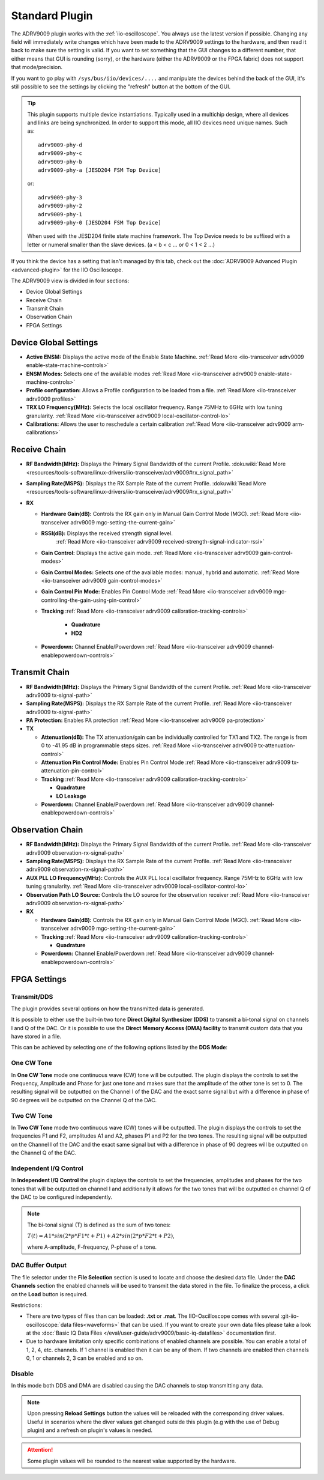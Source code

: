.. _iio-oscilloscope adrv9009 plugin:

Standard Plugin
===============

The ADRV9009 plugin works with the
:ref:`iio-oscilloscope`.
You always use the latest version if possible. Changing any field will immediately
write changes which have been made to the ADRV9009 settings to the hardware, and
then read it back to make sure the setting is valid. If you want to set
something that the GUI changes to a different number, that either means that GUI
is rounding (sorry), or the hardware (either the ADRV9009 or the FPGA fabric)
does not support that mode/precision.

If you want to go play with ``/sys/bus/iio/devices/....`` and manipulate the
devices behind the back of the GUI, it's still possible to see the settings by
clicking the "refresh" button at the bottom of the GUI.


.. tip::

   This plugin supports multiple device instantiations.
   Typically used in a multichip design, where all devices and links are being
   synchronized.
   In order to support this mode, all IIO devices need unique names.
   Such as:

   ::

      adrv9009-phy-d
      adrv9009-phy-c
      adrv9009-phy-b
      adrv9009-phy-a [JESD204 FSM Top Device]

   or:

   ::

      adrv9009-phy-3
      adrv9009-phy-2
      adrv9009-phy-1
      adrv9009-phy-0 [JESD204 FSM Top Device]

   When used with the JESD204 finite state machine framework.
   The Top Device needs to be suffixed with a letter or numeral smaller than the
   slave devices. (a < b < c … or 0 < 1 < 2 …)

If you think the device has a setting that isn't managed by this tab, check out
the :doc:`ADRV9009 Advanced Plugin <advanced-plugin>` for the IIO Oscilloscope.

The ADRV9009 view is divided in four sections:

* Device Global Settings
* Receive Chain
* Transmit Chain
* Observation Chain
* FPGA Settings

.. image:: adrv9009_main_plugin_1.png
   :align: right

Device Global Settings
----------------------

- **Active ENSM:** Displays the active mode of the Enable State Machine.
  :ref:`Read More <iio-transceiver adrv9009 enable-state-machine-controls>`
- **ENSM Modes:** Selects one of the available modes
  :ref:`Read More <iio-transceiver adrv9009 enable-state-machine-controls>`
- **Profile configuration:** Allows a Profile configuration to be loaded from a
  file.
  :ref:`Read More <iio-transceiver adrv9009 profiles>`
- **TRX LO Frequency(MHz):** Selects the local oscillator frequency. Range
  75MHz to 6GHz with low tuning granularity.
  :ref:`Read More <iio-transceiver adrv9009 local-oscillator-control-lo>`
- **Calibrations:** Allows the user to reschedule a certain calibration
  :ref:`Read More <iio-transceiver adrv9009 arm-calibrations>`

Receive Chain
-------------

- **RF Bandwidth(MHz):** Displays the Primary Signal Bandwidth of the current
  Profile.
  :dokuwiki:`Read More <resources/tools-software/linux-drivers/iio-transceiver/adrv9009#rx_signal_path>`
- **Sampling Rate(MSPS):** Displays the RX Sample Rate of the current Profile.
  :dokuwiki:`Read More <resources/tools-software/linux-drivers/iio-transceiver/adrv9009#rx_signal_path>`
- **RX**

  - **Hardware Gain(dB):** Controls the RX gain only in Manual Gain Control
    Mode (MGC).
    :ref:`Read More <iio-transceiver adrv9009 mgc-setting-the-current-gain>`
  - **RSSI(dB):** Displays the received strength signal level.
            :ref:`Read More <iio-transceiver adrv9009 received-strength-signal-indicator-rssi>`
  - **Gain Control:** Displays the active gain mode.
    :ref:`Read More <iio-transceiver adrv9009 gain-control-modes>`
  - **Gain Control Modes:** Selects one of the available modes: manual, hybrid
    and automatic.
    :ref:`Read More <iio-transceiver adrv9009 gain-control-modes>`
  - **Gain Control Pin Mode:** Enables Pin Control Mode
    :ref:`Read More <iio-transceiver adrv9009 mgc-controlling-the-gain-using-pin-control>`
  - **Tracking**
    :ref:`Read More <iio-transceiver adrv9009 calibration-tracking-controls>`

     - **Quadrature**
     - **HD2**

  - **Powerdown:** Channel Enable/Powerdown
    :ref:`Read More <iio-transceiver adrv9009 channel-enablepowerdown-controls>`

Transmit Chain
--------------

- **RF Bandwidth(MHz):** Displays the Primary Signal Bandwidth of the current
  Profile.
  :ref:`Read More <iio-transceiver adrv9009 tx-signal-path>`
- **Sampling Rate(MSPS):** Displays the RX Sample Rate of the current Profile.
  :ref:`Read More <iio-transceiver adrv9009 tx-signal-path>`
- **PA Protection:** Enables PA protection
  :ref:`Read More <iio-transceiver adrv9009 pa-protection>`
- **TX**

  * **Attenuation(dB):** The TX attenuation/gain can be individually controlled
    for TX1 and TX2. The range is from 0 to -41.95 dB in programmable steps sizes.
    :ref:`Read More <iio-transceiver adrv9009 tx-attenuation-control>`
  * **Attenuation Pin Control Mode:** Enables Pin Control Mode
    :ref:`Read More <iio-transceiver adrv9009 tx-attenuation-pin-control>`
  * **Tracking**
    :ref:`Read More <iio-transceiver adrv9009 calibration-tracking-controls>`

    * **Quadrature**
    * **LO Leakage**

  * **Powerdown:** Channel Enable/Powerdown
    :ref:`Read More <iio-transceiver adrv9009 channel-enablepowerdown-controls>`

Observation Chain
-----------------

.. image:: adrv9009_main_plugin_2.png
   :align: right

-  **RF Bandwidth(MHz):** Displays the Primary Signal Bandwidth of the current
   Profile.
   :ref:`Read More <iio-transceiver adrv9009 observation-rx-signal-path>`
-  **Sampling Rate(MSPS):** Displays the RX Sample Rate of the current Profile.
   :ref:`Read More <iio-transceiver adrv9009 observation-rx-signal-path>`
-  **AUX PLL LO Frequency(MHz):** Controls the AUX PLL local oscillator
   frequency. Range 75MHz to 6GHz with low tuning granularity.
   :ref:`Read More <iio-transceiver adrv9009 local-oscillator-control-lo>`
-  **Observation Path LO Source:** Controls the LO source for the observation
   receiver
   :ref:`Read More <iio-transceiver adrv9009 observation-rx-signal-path>`

-  **RX**

   - **Hardware Gain(dB):** Controls the RX gain only in Manual Gain Control
     Mode (MGC).
     :ref:`Read More <iio-transceiver adrv9009 mgc-setting-the-current-gain>`
   - **Tracking**
     :ref:`Read More <iio-transceiver adrv9009 calibration-tracking-controls>`

     -  **Quadrature**

   - **Powerdown:** Channel Enable/Powerdown
     :ref:`Read More <iio-transceiver adrv9009 channel-enablepowerdown-controls>`

FPGA Settings
-------------

Transmit/DDS
~~~~~~~~~~~~

.. image:: adrv9009_main_plugin_3.png

The plugin provides several options on how the transmitted data is generated.

It is possible to either use the built-in two tone **Direct Digital Synthesizer
(DDS)** to transmit a bi-tonal signal on channels I and Q of the DAC. Or it is
possible to use the **Direct Memory Access (DMA) facility** to transmit custom
data that you have stored in a file.

This can be achieved by selecting one of the following options listed by the
**DDS Mode**:

One CW Tone
~~~~~~~~~~~

.. image:: one_cw_tone.png
   :align: right

In **One CW Tone** mode one continuous wave (CW) tone will be outputted. The
plugin displays the controls to set the Frequency, Amplitude and Phase for just
one tone and makes sure that the amplitude of the other tone is set to 0. The
resulting signal will be outputted on the Channel I of the DAC and the exact
same signal but with a difference in phase of 90 degrees will be outputted on
the Channel Q of the DAC.

Two CW Tone
~~~~~~~~~~~

.. image:: two_cw_tones.png
   :align: right

In **Two CW Tone** mode two continuous wave (CW) tones will be outputted. The
plugin displays the controls to set the frequencies F1 and F2, amplitudes A1 and
A2, phases P1 and P2 for the two tones. The resulting signal will be outputted
on the Channel I of the DAC and the exact same signal but with a difference in
phase of 90 degrees will be outputted on the Channel Q of the DAC.

Independent I/Q Control
~~~~~~~~~~~~~~~~~~~~~~~

.. image:: iq_independent.png
   :align: right

In **Independent I/Q Control** the plugin displays the controls to set the
frequencies, amplitudes and phases for the two tones that will be outputted on
channel I and additionally it allows for the two tones that will be outputted on
channel Q of the DAC to be configured independently.

.. note::

   The bi-tonal signal (T) is defined as the sum of two tones:

   :math:`T(t) = A1 * sin(2 * p * F1 * t + P1) + A2 * sin(2 * p * F2 * t + P2)`,

   where A-amplitude, F-frequency, P-phase of a tone.

DAC Buffer Output
~~~~~~~~~~~~~~~~~

.. image:: dac_output_buffer_panel.png
   :align: right

The file selector under the **File Selection** section is used to
locate and choose the desired data file. Under the **DAC Channels** section the
enabled channels will be used to transmit the data stored in the file. To
finalize the process, a click on the **Load** button is required.

Restrictions:

* There are two types of files than can be loaded: **.txt** or **.mat**. The
  IIO-Oscilloscope comes with several :git-iio-oscilloscope:`data files<waveforms>`
  that can be used. If you want to create your own data files please take a look
  at the :doc:`Basic IQ Data Files </eval/user-guide/adrv9009/basic-iq-datafiles>`
  documentation first.
* Due to hardware limitation only specific combinations of enabled channels
  are possible. You can enable a total of 1, 2, 4, etc. channels. If 1 channel
  is enabled then it can be any of them. If two channels are enabled then
  channels 0, 1 or channels 2, 3 can be enabled and so on.


Disable
~~~~~~~

In this mode both DDS and DMA are disabled causing the DAC channels to stop
transmitting any data.

.. note::

   Upon pressing **Reload Settings** button the values will be
   reloaded with the corresponding driver values. Useful in scenarios where the
   diver values get changed outside this plugin (e.g with the use of Debug
   plugin) and a refresh on plugin's values is needed.

.. attention::

   Some plugin values will be rounded to the nearest value supported by the
   hardware.
